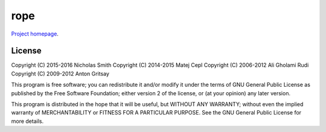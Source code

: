 rope
====

`Project homepage <https://github.com/python-rope/rope>`_.

License
-------

Copyright (C) 2015-2016 Nicholas Smith
Copyright (C) 2014-2015 Matej Cepl
Copyright (C) 2006-2012 Ali Gholami Rudi
Copyright (C) 2009-2012 Anton Gritsay

This program is free software; you can redistribute it and/or modify it
under the terms of GNU General Public License as published by the
Free Software Foundation; either version 2 of the license, or (at your
opinion) any later version.

This program is distributed in the hope that it will be useful,
but WITHOUT ANY WARRANTY; without even the implied warranty of
MERCHANTABILITY or FITNESS FOR A PARTICULAR PURPOSE.  See the
GNU General Public License for more details.